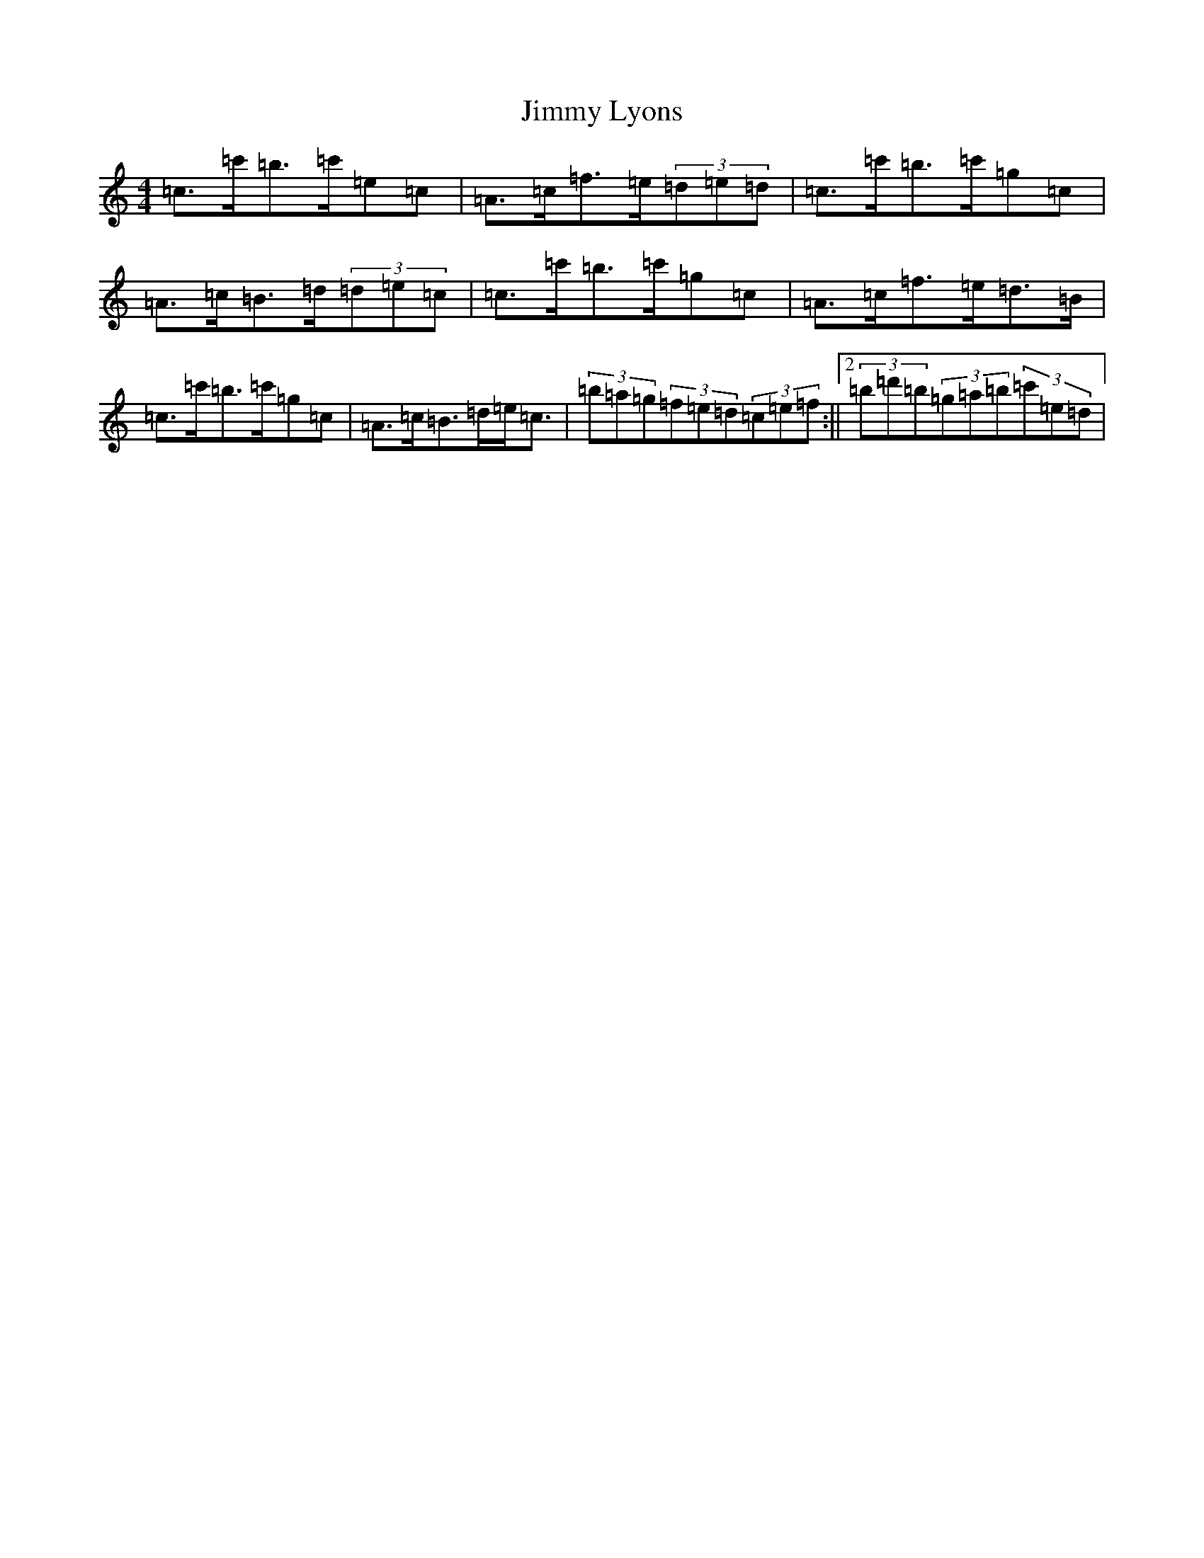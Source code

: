 X: 10489
T: Jimmy Lyons
S: https://thesession.org/tunes/171#setting12813
Z: A Major
R: strathspey
M: 4/4
L: 1/8
K: C Major
=c>=c'=b>=c'=e=c|=A>=c=f>=e(3=d=e=d|=c>=c'=b>=c'=g=c|=A>=c=B>=d(3=d=e=c|=c>=c'=b>=c'=g=c|=A>=c=f>=e=d>=B|=c>=c'=b>=c'=g=c|=A>=c=B>=d=e<=c|(3=b=a=g(3=f=e=d(3=c=e=f:||2(3=b=d'=b(3=g=a=b(3=c'=e=d|